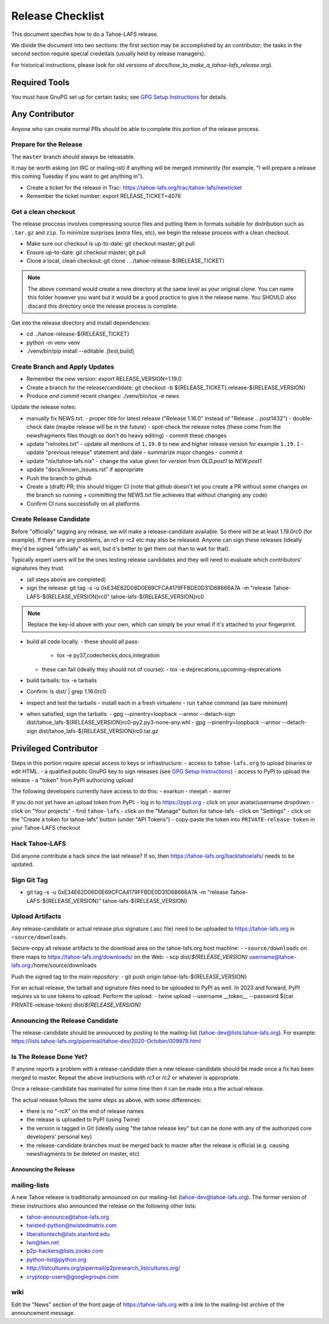 
=================
Release Checklist
=================

This document specifies how to do a Tahoe-LAFS release.

We divide the document into two sections:
the first section may be accomplished by an contributor;
the tasks in the second section require special credeitals (usually held by release managers).

For historical instructions, please look for old versions of `docs/how_to_make_a_tahoe-lafs_release.org`).


Required Tools
==============

You must have GnuPG set up for certain tasks; see `GPG Setup Instructions <gpg-setup.rst>`_ for details.


Any Contributor
===============

Anyone who can create normal PRs should be able to complete this portion of the release process.


Prepare for the Release
```````````````````````

The ``master`` branch should always be releasable.

It may be worth asking (on IRC or mailing-ist) if anything will be merged imminently (for example, "I will prepare a release this coming Tuesday if you want to get anything in").

- Create a ticket for the release in Trac: https://tahoe-lafs.org/trac/tahoe-lafs/newticket
- Remember the ticket number: export RELEASE_TICKET=4076


Get a clean checkout
````````````````````

The release proccess involves compressing source files and putting them in formats suitable for distribution such as ``.tar.gz`` and ``zip``.
To minimize surprises (extra files, etc), we begin the release process with a clean checkout.

- Make sure our checkout is up-to-date: git checkout master; git pull
- Ensure up-to-date: git checkout master; git pull
- Clone a local, clean checkout: git clone . ../tahoe-release-${RELEASE_TICKET}

.. note::
     The above command would create a new directory at the same level as your original clone.
     You can name this folder however you want but it would be a good practice to give it the release name.
     You SHOULD also discard this directory once the release process is complete.

Get into the release directory and install dependencies:

- cd ../tahoe-release-${RELEASE_TICKET}
- python -m venv venv
- ./venv/bin/pip install --editable .[test,build]


Create Branch and Apply Updates
```````````````````````````````

- Remember the new version: export RELEASE_VERSION=1.19.0
- Create a branch for the release/candidate: git checkout -b ${RELEASE_TICKET}.release-${RELEASE_VERSION}
- Produce *and commit* recent changes: ./venv/bin/tox -e news

Update the release notes:

- manually fix NEWS.txt:
  - proper title for latest release ("Release 1.16.0" instead of "Release ...post1432")
  - double-check date (maybe release will be in the future)
  - spot-check the release notes (these come from the newsfragments files though so don't do heavy editing)
  - commit these changes

- update "relnotes.txt"
  - update all mentions of ``1.19.0`` to new and higher release version for example ``1.19.1``
  - update "previous release" statement and date
  - summarize major changes
  - commit it

- update "nix/tahoe-lafs.nix"
  - change the value given for `version` from `OLD.post1` to `NEW.post1`

- update "docs/known_issues.rst" if appropriate
- Push the branch to github
- Create a (draft) PR; this should trigger CI (note that github doesn't let you create a PR without some changes on the branch so running + committing the NEWS.txt file achieves that without changing  any code)
- Confirm CI runs successfully on all platforms


Create Release Candidate
````````````````````````

Before "officially" tagging any release, we will make a release-candidate available.
So there will be at least 1.19.0rc0 (for example).
If there are any problems, an rc1 or rc2 etc may also be released.
Anyone can sign these releases (ideally they'd be signed "officially" as well, but it's better to get them out than to wait for that).

Typically expert users will be the ones testing release candidates and they will need to evaluate which contributors' signatures they trust.

- (all steps above are completed)
- sign the release: git tag -s -u 0xE34E62D06D0E69CFCA4179FFBDE0D31D68666A7A -m "release Tahoe-LAFS-${RELEASE_VERSION}rc0" tahoe-lafs-${RELEASE_VERSION}rc0

.. note::
    Replace the key-id above with your own, which can simply be your email if it's attached to your fingerprint.

- build all code locally.
  - these should all pass:
    - tox -e py37,codechecks,docs,integration

  - these can fail (ideally they should not of course):
    - tox -e deprecations,upcoming-deprecations

- build tarballs: tox -e tarballs
- Confirm: ls dist/ | grep 1.16.0rc0
- inspect and test the tarballs
  - install each in a fresh virtualenv
  - run ``tahoe`` command (as bare minimum)

- when satisfied, sign the tarballs:
  - gpg --pinentry=loopback --armor --detach-sign dist/tahoe_lafs-${RELEASE_VERSION}rc0-py2.py3-none-any.whl
  - gpg --pinentry=loopback --armor --detach-sign dist/tahoe_lafs-${RELEASE_VERSION}rc0.tar.gz


Privileged Contributor
======================

Steps in this portion require special access to keys or infrastructure:
- access to ``tahoe-lafs.org`` to upload binaries or edit HTML.
- a qualified public GnuPG key to sign releases (see `GPG Setup Instructions <gpg-setup.rst>`_)
- access to PyPI to upload the release
- a "token" from PyPI authorizing upload

The following developers currently have access to do this:
- exarkun
- meejah
- warner

If you do not yet have an upload token from PyPI:
- log in to https://pypi.org
- click on your avatar/username dropdown
- click on "Your projects"
- find ``tahoe-lafs``
- click on the "Manage" button for tahoe-lafs
- click on "Settings"
- click on the "Create a token for tahoe-lafs" button (under "API Tokens")
- copy-paste the token into ``PRIVATE-release-token`` in your Tahoe-LAFS checkout


Hack Tahoe-LAFS
```````````````

Did anyone contribute a hack since the last release?
If so, then https://tahoe-lafs.org/hacktahoelafs/ needs to be updated.


Sign Git Tag
````````````
- git tag -s -u 0xE34E62D06D0E69CFCA4179FFBDE0D31D68666A7A -m "release Tahoe-LAFS-${RELEASE_VERSION}" tahoe-lafs-${RELEASE_VERSION}


Upload Artifacts
````````````````

Any release-candidate or actual release plus signature (.asc file) need to be uploaded to https://tahoe-lafs.org in ``~source/downloads``.

Secure-copy all release artifacts to the download area on the tahoe-lafs.org host machine:
- ``~source/downloads`` on there maps to https://tahoe-lafs.org/downloads/ on the Web:
- scp dist/*${RELEASE_VERSION}* username@tahoe-lafs.org:/home/source/downloads

Push the signed tag to the main repository:
- git push origin tahoe-lafs-${RELEASE_VERSION}

For an actual release, the tarball and signature files need to be uploaded to PyPI as well.
In 2023 and forward, PyPI requires us to use tokens to upload.
Perform the upload:
- twine upload --username __token__ --password $(cat PRIVATE-release-token) dist/*${RELEASE_VERSION}*


Announcing the Release Candidate
````````````````````````````````

The release-candidate should be announced by posting to the mailing-list (tahoe-dev@lists.tahoe-lafs.org).
For example: https://lists.tahoe-lafs.org/pipermail/tahoe-dev/2020-October/009978.html


Is The Release Done Yet?
````````````````````````

If anyone reports a problem with a release-candidate then a new release-candidate should be made once a fix has been merged to master.
Repeat the above instructions with `rc1` or `rc2` or whatever is appropriate.

Once a release-candidate has marinated for some time then it can be made into a the actual release.

The actual release follows the same steps as above, with some differences:

- there is no "-rcX" on the end of release names
- the release is uploaded to PyPI (using Twine)
- the version is tagged in Git (ideally using "the tahoe release key"
  but can be done with any of the authorized core developers' personal
  key)
- the release-candidate branches must be merged back to master after
  the release is official (e.g. causing newsfragments to be deleted on
  master, etc)


Announcing the Release
----------------------


mailing-lists
`````````````

A new Tahoe release is traditionally announced on our mailing-list (tahoe-dev@tahoe-lafs.org).
The former version of these instructions also announced the release on the following other lists:

- tahoe-announce@tahoe-lafs.org
- twisted-python@twistedmatrix.com
- liberationtech@lists.stanford.edu
- lwn@lwn.net
- p2p-hackers@lists.zooko.com
- python-list@python.org
- http://listcultures.org/pipermail/p2presearch_listcultures.org/
- cryptopp-users@googlegroups.com


wiki
````

Edit the "News" section of the front page of https://tahoe-lafs.org with a link to the mailing-list archive of the announcement message.
